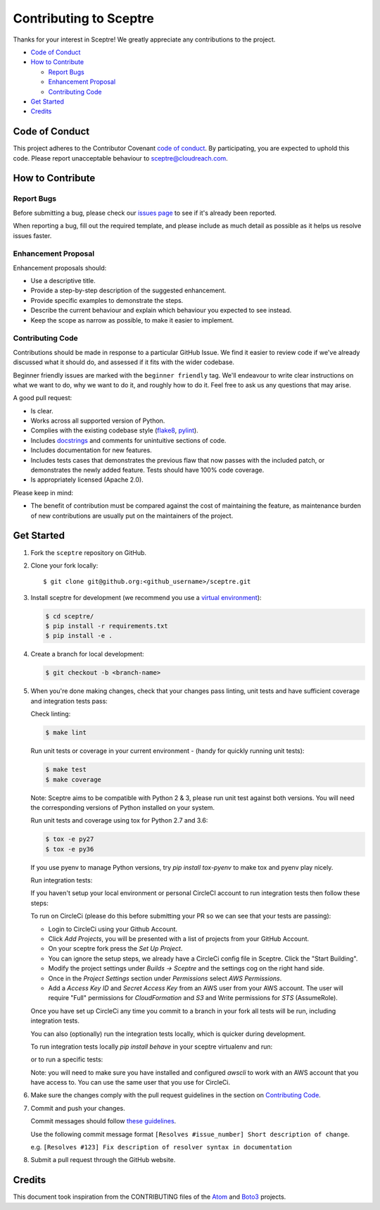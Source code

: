 =======================
Contributing to Sceptre
=======================

Thanks for your interest in Sceptre! We greatly appreciate any contributions to the project.

- `Code of Conduct`_
- `How to Contribute`_

  - `Report Bugs`_
  - `Enhancement Proposal`_
  - `Contributing Code`_

- `Get Started`_
- `Credits`_


Code of Conduct
---------------

This project adheres to the Contributor Covenant `code of conduct <http://contributor-covenant.org/version/1/4/>`_. By participating, you are expected to uphold this code. Please report unacceptable behaviour to sceptre@cloudreach.com.


How to Contribute
-----------------


Report Bugs
***********

Before submitting a bug, please check our `issues page <https://github.com/cloudreach/sceptre/issues>`_ to see if it's already been reported.

When reporting a bug, fill out the required template, and please include as much detail as possible as it helps us resolve issues faster.


Enhancement Proposal
********************

Enhancement proposals should:

* Use a descriptive title.
* Provide a step-by-step description of the suggested enhancement.
* Provide specific examples to demonstrate the steps.
* Describe the current behaviour and explain which behaviour you expected to see instead.
* Keep the scope as narrow as possible, to make it easier to implement.


Contributing Code
*****************

Contributions should be made in response to a particular GitHub Issue. We find it easier to review code if we've already discussed what it should do, and assessed if it fits with the wider codebase.

Beginner friendly issues are marked with the ``beginner friendly`` tag. We'll endeavour to write clear instructions on what we want to do, why we want to do it, and roughly how to do it. Feel free to ask us any questions that may arise.

A good pull request:

* Is clear.
* Works across all supported version of Python.
* Complies with the existing codebase style (`flake8 <http://flake8.pycqa.org/en/latest/>`_, `pylint <https://www.pylint.org/>`_).
* Includes `docstrings <https://www.python.org/dev/peps/pep-0257/>`_ and comments for unintuitive sections of code.
* Includes documentation for new features.
* Includes tests cases that demonstrates the previous flaw that now passes with the included patch, or demonstrates the newly added feature. Tests should have 100% code coverage.
* Is appropriately licensed (Apache 2.0).

Please keep in mind:

* The benefit of contribution must be compared against the cost of maintaining the feature, as maintenance burden of new contributions are usually put on the maintainers of the project.

Get Started
-----------

1. Fork the ``sceptre`` repository on GitHub.
2. Clone your fork locally::

    $ git clone git@github.org:<github_username>/sceptre.git

3. Install sceptre for development (we recommend you use a `virtual environment <http://docs.python-guide.org/en/latest/dev/virtualenvs/>`_):

   .. code-block:: shell

    $ cd sceptre/
    $ pip install -r requirements.txt
    $ pip install -e .

4. Create a branch for local development:

   .. code-block:: shell

    $ git checkout -b <branch-name>

5. When you're done making changes, check that your changes pass linting, unit tests and have sufficient coverage and integration tests pass:

   Check linting:

   .. code-block:: shell

      $ make lint

   Run unit tests or coverage in your current environment - (handy for quickly running unit tests):

   .. code-block:: shell

      $ make test
      $ make coverage

   Note: Sceptre aims to be compatible with Python 2 & 3, please run unit test against both versions. You will need the corresponding versions of Python installed on your system.

   Run unit tests and coverage using tox for Python 2.7 and 3.6:

   .. code-block:: shell

      $ tox -e py27
      $ tox -e py36

   If you use pyenv to manage Python versions, try `pip install tox-pyenv` to make tox and pyenv play nicely.

   Run integration tests:

   If you haven't setup your local environment or personal CircleCI account to run integration tests then follow these steps:

   To run on CircleCi (please do this before submitting your PR so we can see that your tests are passing):

   - Login to CircleCi using your Github Account.
   - Click `Add Projects`, you will be presented with a list of projects from your GitHub Account.
   - On your sceptre fork press the `Set Up Project`.
   - You can ignore the setup steps, we already have a CircleCi config file in Sceptre. Click the "Start Building".
   - Modify the project settings under `Builds -> Sceptre` and the settings cog on the right hand side.
   - Once in the `Project Settings` section under `Permissions` select `AWS Permissions`.
   - Add a `Access Key ID` and `Secret Access Key` from an AWS user from your AWS account. The user will require "Full" permissions for `CloudFormation` and `S3` and Write permissions for `STS` (AssumeRole).

   Once you have set up CircleCi any time you commit to a branch in your fork all tests will be run, including integration tests.

   You can also (optionally) run the integration tests locally, which is quicker during development.

   To run integration tests locally `pip install behave` in your sceptre virtualenv and run:

   .. code-block:: shell
      $ behave integration-tests

   or to run a specific tests:

   .. code-block:: shell
      $ behave-integration-tests -n "scenario-name"

   Note: you will need to make sure you have installed and configured `awscli` to work with an AWS account that you have access to. You can use the same user that you use for CircleCi.

6. Make sure the changes comply with the pull request guidelines in the section on `Contributing Code`_.

7. Commit and push your changes.

   Commit messages should follow `these guidelines <https://github.com/erlang/otp/wiki/Writing-good-commit-messages>`_.

   Use the following commit message format ``[Resolves #issue_number] Short description of change``.

   e.g. ``[Resolves #123] Fix description of resolver syntax in documentation``

8. Submit a pull request through the GitHub website.



Credits
-------

This document took inspiration from the CONTRIBUTING files of the `Atom <https://github.com/atom/atom/blob/abccce6ee9079fdaefdecb018e72ea64000e52ef/CONTRIBUTING.md>`_ and `Boto3 <https://github.com/boto/boto3/blob/e85febf46a819d901956f349afef0b0eaa4d906d/CONTRIBUTING.rst>`_ projects.

